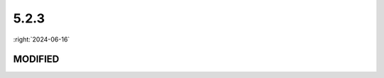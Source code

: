 =====
5.2.3
=====

:right:`2024-06-16`

.. highlight:: typescript

.. rst-class:: release-notes

MODIFIED
========

.. code-block::
  :caption: squared.lib.css
  :emphasize-lines: 30

  /*
    switch (attr) {
      case "width":
      case "minWidth":
      case "maxWidth":      
      case "paddingTop":
      case "paddingRight":
      case "paddingBottom":
      case "paddingLeft":
      case "scrollPaddingTop":
      case "scrollPaddingRight":
      case "scrollPaddingBottom":
      case "scrollPaddingLeft":
      case "left":
      case "right":
      case "marginTop":
      case "marginBottom":
      case "marginRight":
      case "marginLeft":
      case "scrollMarginTop":
      case "scrollMarginBottom":
      case "scrollMarginRight":
      case "scrollMarginLeft":
      case "height":
      case "minHeight"
      case "maxHeight":      
      case "top":
      case "bottom":
      case "verticalAlign":
        return "px" | "%";
    }
  */
  function calculateStyle(element: HTMLElement | SVGElement, attr: string, value: string, boundingBox?: Dimension | null, percent?: boolean): string; // percent
  function checkStyleValue(element: HTMLElement | SVGElement, attr: string, value: string, percent?: boolean): string; // percent

.. code-block::
  :caption: squared.svg.lib.util

  function calculateStyle(element: HTMLElement | SVGElement, attr: string, value: string, percent?: boolean): string; // percent